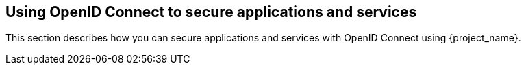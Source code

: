 [[_oidc]]
== Using OpenID Connect to secure applications and services

This section describes how you can secure applications and services with OpenID Connect using {project_name}.
